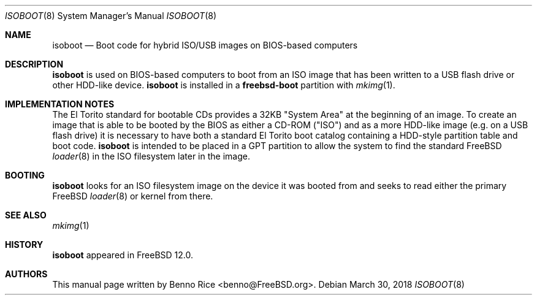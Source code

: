 .\" Copyright (c) 2018 iXsystems, Inc.
.\" All rights reserved.
.\"
.\" Redistribution and use in source and binary forms, with or without
.\" modification, are permitted provided that the following conditions
.\" are met:
.\" 1. Redistributions of source code must retain the above copyright
.\"    notice, this list of conditions and the following disclaimer.
.\" 2. Redistributions in binary form must reproduce the above copyright
.\"    notice, this list of conditions and the following disclaimer in the
.\"    documentation and/or other materials provided with the distribution.
.\"
.\" THIS SOFTWARE IS PROVIDED BY THE AUTHORS AND CONTRIBUTORS ``AS IS'' AND
.\" ANY EXPRESS OR IMPLIED WARRANTIES, INCLUDING, BUT NOT LIMITED TO, THE
.\" IMPLIED WARRANTIES OF MERCHANTABILITY AND FITNESS FOR A PARTICULAR PURPOSE
.\" ARE DISCLAIMED.  IN NO EVENT SHALL THE AUTHORS OR CONTRIBUTORS BE LIABLE
.\" FOR ANY DIRECT, INDIRECT, INCIDENTAL, SPECIAL, EXEMPLARY, OR CONSEQUENTIAL
.\" DAMAGES (INCLUDING, BUT NOT LIMITED TO, PROCUREMENT OF SUBSTITUTE GOODS
.\" OR SERVICES; LOSS OF USE, DATA, OR PROFITS; OR BUSINESS INTERRUPTION)
.\" HOWEVER CAUSED AND ON ANY THEORY OF LIABILITY, WHETHER IN CONTRACT, STRICT
.\" LIABILITY, OR TORT (INCLUDING NEGLIGENCE OR OTHERWISE) ARISING IN ANY WAY
.\" OUT OF THE USE OF THIS SOFTWARE, EVEN IF ADVISED OF THE POSSIBILITY OF
.\" SUCH DAMAGE.
.\"
.\" $FreeBSD: stable/11/stand/i386/isoboot/isoboot.8 332084 2018-04-05 19:40:46Z benno $
.\"
.Dd March 30, 2018
.Dt ISOBOOT 8
.Os
.Sh NAME
.Nm isoboot
.Nd Boot code for hybrid ISO/USB images on BIOS-based computers
.Sh DESCRIPTION
.Nm
is used on BIOS-based computers to boot from an ISO image that has
been written to a USB flash drive or other HDD-like device.
.Nm
is installed in a
.Cm freebsd-boot
partition with
.Xr mkimg 1 .
.Sh IMPLEMENTATION NOTES
The El Torito standard for bootable CDs provides a 32KB "System Area"
at the beginning of an image.
To create an image that is able to be booted by the BIOS as either a
CD-ROM ("ISO") and as a more HDD-like image (e.g. on a USB flash drive)
it is necessary to have both a standard El Torito boot catalog
containing a HDD-style partition table and boot code.
.Nm
is intended to be placed in a GPT partition to allow the system to find
the standard
.Fx
.Xr loader 8
in the ISO filesystem later in the image.
.Sh BOOTING
.Nm
looks for an ISO filesystem image on the device it was booted from and
seeks to read either the primary
.Fx
.Xr loader 8
or kernel from there.
.Sh SEE ALSO
.Xr mkimg 1
.Sh HISTORY
.Nm
appeared in FreeBSD 12.0.
.Sh AUTHORS
This manual page written by
.An Benno Rice Aq benno@FreeBSD.org .
